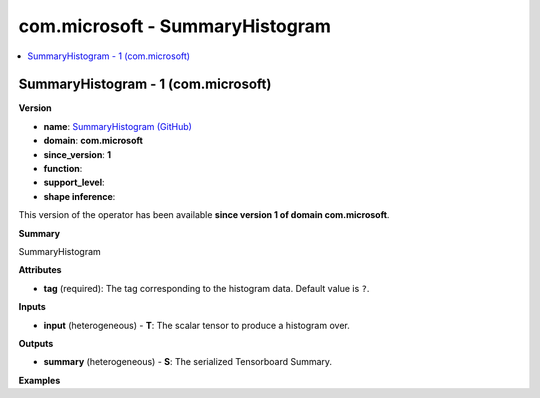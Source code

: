
.. _l-onnx-doccom.microsoft-SummaryHistogram:

================================
com.microsoft - SummaryHistogram
================================

.. contents::
    :local:


.. _l-onnx-opcom-microsoft-summaryhistogram-1:

SummaryHistogram - 1 (com.microsoft)
====================================

**Version**

* **name**: `SummaryHistogram (GitHub) <https://github.com/onnx/onnx/blob/main/docs/Operators.md#com.microsoft.SummaryHistogram>`_
* **domain**: **com.microsoft**
* **since_version**: **1**
* **function**:
* **support_level**:
* **shape inference**:

This version of the operator has been available
**since version 1 of domain com.microsoft**.

**Summary**

SummaryHistogram

**Attributes**

* **tag** (required):
  The tag corresponding to the histogram data. Default value is ``?``.

**Inputs**

* **input** (heterogeneous) - **T**:
  The scalar tensor to produce a histogram over.

**Outputs**

* **summary** (heterogeneous) - **S**:
  The serialized Tensorboard Summary.

**Examples**
